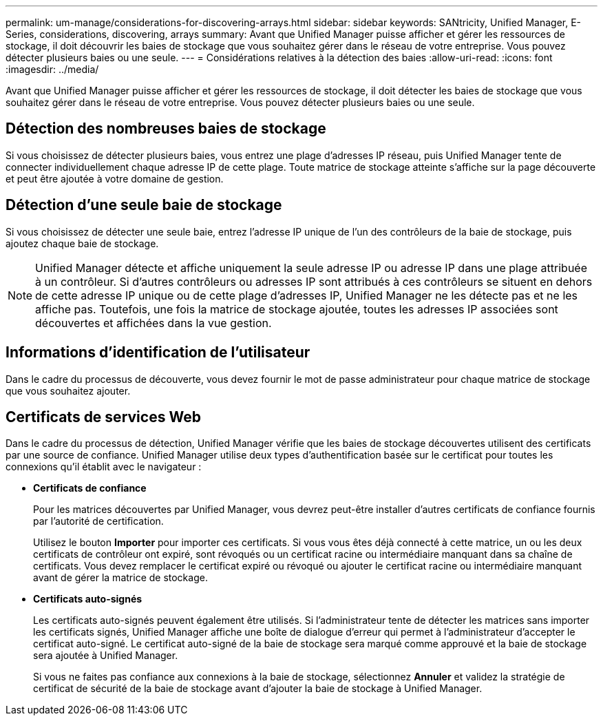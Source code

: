 ---
permalink: um-manage/considerations-for-discovering-arrays.html 
sidebar: sidebar 
keywords: SANtricity, Unified Manager, E-Series, considerations, discovering, arrays 
summary: Avant que Unified Manager puisse afficher et gérer les ressources de stockage, il doit découvrir les baies de stockage que vous souhaitez gérer dans le réseau de votre entreprise. Vous pouvez détecter plusieurs baies ou une seule. 
---
= Considérations relatives à la détection des baies
:allow-uri-read: 
:icons: font
:imagesdir: ../media/


[role="lead"]
Avant que Unified Manager puisse afficher et gérer les ressources de stockage, il doit détecter les baies de stockage que vous souhaitez gérer dans le réseau de votre entreprise. Vous pouvez détecter plusieurs baies ou une seule.



== Détection des nombreuses baies de stockage

Si vous choisissez de détecter plusieurs baies, vous entrez une plage d'adresses IP réseau, puis Unified Manager tente de connecter individuellement chaque adresse IP de cette plage. Toute matrice de stockage atteinte s'affiche sur la page découverte et peut être ajoutée à votre domaine de gestion.



== Détection d'une seule baie de stockage

Si vous choisissez de détecter une seule baie, entrez l'adresse IP unique de l'un des contrôleurs de la baie de stockage, puis ajoutez chaque baie de stockage.

[NOTE]
====
Unified Manager détecte et affiche uniquement la seule adresse IP ou adresse IP dans une plage attribuée à un contrôleur. Si d'autres contrôleurs ou adresses IP sont attribués à ces contrôleurs se situent en dehors de cette adresse IP unique ou de cette plage d'adresses IP, Unified Manager ne les détecte pas et ne les affiche pas. Toutefois, une fois la matrice de stockage ajoutée, toutes les adresses IP associées sont découvertes et affichées dans la vue gestion.

====


== Informations d'identification de l'utilisateur

Dans le cadre du processus de découverte, vous devez fournir le mot de passe administrateur pour chaque matrice de stockage que vous souhaitez ajouter.



== Certificats de services Web

Dans le cadre du processus de détection, Unified Manager vérifie que les baies de stockage découvertes utilisent des certificats par une source de confiance. Unified Manager utilise deux types d'authentification basée sur le certificat pour toutes les connexions qu'il établit avec le navigateur :

* *Certificats de confiance*
+
Pour les matrices découvertes par Unified Manager, vous devrez peut-être installer d'autres certificats de confiance fournis par l'autorité de certification.

+
Utilisez le bouton *Importer* pour importer ces certificats. Si vous vous êtes déjà connecté à cette matrice, un ou les deux certificats de contrôleur ont expiré, sont révoqués ou un certificat racine ou intermédiaire manquant dans sa chaîne de certificats. Vous devez remplacer le certificat expiré ou révoqué ou ajouter le certificat racine ou intermédiaire manquant avant de gérer la matrice de stockage.

* *Certificats auto-signés*
+
Les certificats auto-signés peuvent également être utilisés. Si l'administrateur tente de détecter les matrices sans importer les certificats signés, Unified Manager affiche une boîte de dialogue d'erreur qui permet à l'administrateur d'accepter le certificat auto-signé. Le certificat auto-signé de la baie de stockage sera marqué comme approuvé et la baie de stockage sera ajoutée à Unified Manager.

+
Si vous ne faites pas confiance aux connexions à la baie de stockage, sélectionnez *Annuler* et validez la stratégie de certificat de sécurité de la baie de stockage avant d'ajouter la baie de stockage à Unified Manager.


